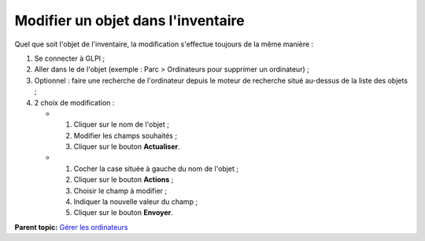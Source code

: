 Modifier un objet dans l'inventaire
===================================

Quel que soit l'objet de l'inventaire, la modification s'effectue
toujours de la même manière :

1. Se connecter à GLPI ;

2. Aller dans le de l'objet (exemple : Parc > Ordinateurs pour supprimer
   un ordinateur) ;

3. Optionnel : faire une recherche de l'ordinateur depuis le moteur de
   recherche situé au-dessus de la liste des objets ;

4. 2 choix de modification :

   -  

      1. Cliquer sur le nom de l'objet ;
      2. Modifier les champs souhaités ;
      3. Cliquer sur le bouton **Actualiser**.

   -  

      1. Cocher la case située à gauche du nom de l'objet ;
      2. Cliquer sur le bouton **Actions** ;
      3. Choisir le champ à modifier ;
      4. Indiquer la nouvelle valeur du champ ;
      5. Cliquer sur le bouton **Envoyer**.

**Parent topic:** `Gérer les
ordinateurs <03_Module_Parc/04_Gérer_les_ordinateurs/01_Gérer_les_ordinateurs.rst>`__
